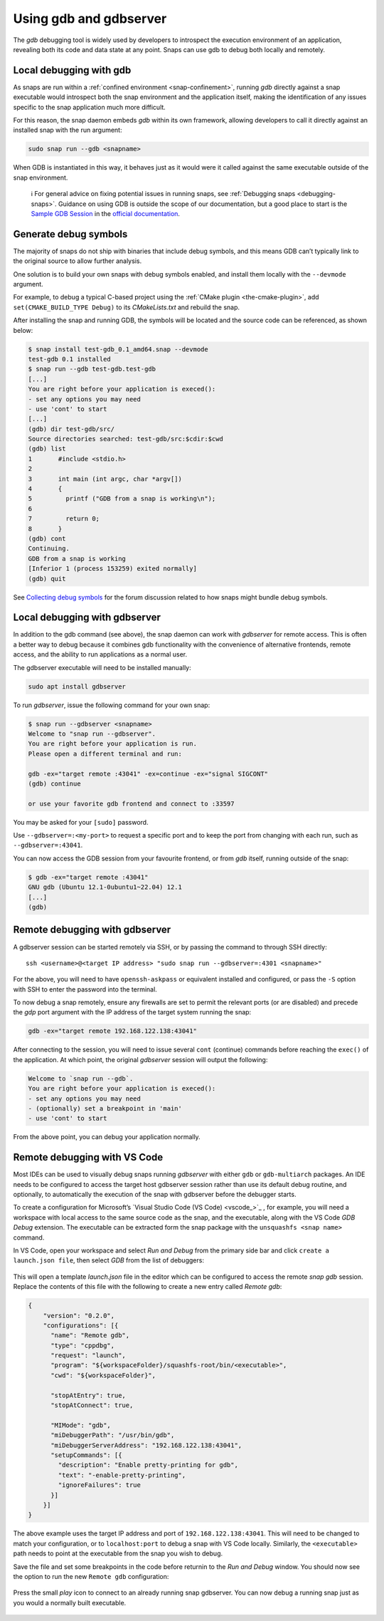 .. 20718.md

.. _using-gdb-and-gdbserver:

Using gdb and gdbserver
=======================

The *gdb* debugging tool is widely used by developers to introspect the execution environment of an application, revealing both its code and data state at any point. Snaps can use gdb to debug both locally and remotely.


Local debugging with gdb
------------------------

As snaps are run within a :ref:`confined environment <snap-confinement>`, running *gdb* directly against a snap executable would introspect both the snap environment and the application itself, making the identification of any issues specific to the snap application much more difficult.

For this reason, the snap daemon embeds *gdb* within its own framework, allowing developers to call it directly against an installed snap with the run argument:

.. code:: bash

   sudo snap run --gdb <snapname>

When GDB is instantiated in this way, it behaves just as it would were it called against the same executable outside of the snap environment.

   ℹ For general advice on fixing potential issues in running snaps, see :ref:`Debugging snaps <debugging-snaps>`. Guidance on using GDB is outside the scope of our documentation, but a good place to start is the `Sample GDB Session <https://sourceware.org/gdb/current/onlinedocs/gdb/Sample-Session.html#Sample-Session>`__ in the `official documentation <https://sourceware.org/gdb/current/onlinedocs/gdb/>`__.


Generate debug symbols
----------------------

The majority of snaps do not ship with binaries that include debug symbols, and this means GDB can’t typically link to the original source to allow further analysis.

One solution is to build your own snaps with debug symbols enabled, and install them locally with the ``--devmode`` argument.

For example, to debug a typical C-based project using the :ref:`CMake plugin <the-cmake-plugin>`, add ``set(CMAKE_BUILD_TYPE Debug)`` to its *CMakeLists.txt* and rebuild the snap.

After installing the snap and running GDB, the symbols will be located and the source code can be referenced, as shown below:

.. code:: bash

   $ snap install test-gdb_0.1_amd64.snap --devmode
   test-gdb 0.1 installed
   $ snap run --gdb test-gdb.test-gdb
   [...]
   You are right before your application is execed():
   - set any options you may need
   - use 'cont' to start
   [...]
   (gdb) dir test-gdb/src/
   Source directories searched: test-gdb/src:$cdir:$cwd
   (gdb) list
   1       #include <stdio.h>
   2
   3       int main (int argc, char *argv[])
   4       {
   5         printf ("GDB from a snap is working\n");
   6
   7         return 0;
   8       }
   (gdb) cont
   Continuing.
   GDB from a snap is working
   [Inferior 1 (process 153259) exited normally]
   (gdb) quit

See `Collecting debug symbols <https://forum.snapcraft.io/t/collecting-debug-symbols/7017>`__ for the forum discussion related to how snaps might bundle debug symbols.


Local debugging with gdbserver
------------------------------

In addition to the gdb command (see above), the snap daemon can work with *gdbserver* for remote access. This is often a better way to debug because it combines gdb functionality with the convenience of alternative frontends, remote access, and the ability to run applications as a normal user.

The gdbserver executable will need to be installed manually:

.. code:: bash

   sudo apt install gdbserver

To run *gdbserver*, issue the following command for your own snap:

.. code:: bash

   $ snap run --gdbserver <snapname>
   Welcome to "snap run --gdbserver".
   You are right before your application is run.
   Please open a different terminal and run:

   gdb -ex="target remote :43041" -ex=continue -ex="signal SIGCONT"
   (gdb) continue

   or use your favorite gdb frontend and connect to :33597

You may be asked for your ``[sudo]`` password.

Use ``--gdbserver=:<my-port>`` to request a specific port and to keep the port from changing with each run, such as ``--gdbserver=:43041``.

You can now access the GDB session from your favourite frontend, or from *gdb* itself, running outside of the snap:

.. code:: bash

   $ gdb -ex="target remote :43041"
   GNU gdb (Ubuntu 12.1-0ubuntu1~22.04) 12.1
   [...]
   (gdb)


Remote debugging with gdbserver
-------------------------------

A gdbserver session can be started remotely via SSH, or by passing the command to through SSH directly:

::

   ssh <username>@<target IP address> "sudo snap run --gdbserver=:4301 <snapname>"

For the above, you will need to have ``openssh-askpass`` or equivalent installed and configured, or pass the ``-S`` option with SSH to enter the password into the terminal.

To now debug a snap remotely, ensure any firewalls are set to permit the relevant ports (or are disabled) and precede the *gdp* port argument with the IP address of the target system running the snap:

.. code:: bash

   gdb -ex="target remote 192.168.122.138:43041"

After connecting to the session, you will need to issue several ``cont`` (continue) commands before reaching the ``exec()`` of the application. At which point, the original *gdbserver* session will output the following:

.. code:: bash

   Welcome to `snap run --gdb`.
   You are right before your application is execed():
   - set any options you may need
   - (optionally) set a breakpoint in 'main'
   - use 'cont' to start

From the above point, you can debug your application normally.


Remote debugging with VS Code
-----------------------------

Most IDEs can be used to visually debug snaps running *gdbserver* with either ``gdb`` or ``gdb-multiarch`` packages. An IDE needs to be configured to access the target host gdbserver session rather than use its default debug routine, and optionally, to automatically the execution of the snap with gdbserver before the debugger starts.

To create a configuration for Microsoft’s `Visual Studio Code (VS Code) <vscode_>`_ , for example, you will need a workspace with local access to the same source code as the snap, and the executable, along with the VS Code *GDB Debug* extension. The executable can be extracted form the snap package with the ``unsquashfs <snap name>`` command.

In VS Code, open your workspace and select *Run and Debug* from the primary side bar and click ``create a launch.json file``, then select *GDB* from the list of debuggers:

.. figure:: https://assets.ubuntu.com/v1/b8187da5-vscode_01.png
   :alt: VSCode GDB selector


This will open a template *launch.json* file in the editor which can be configured to access the remote *snap gdb* session. Replace the contents of this file with the following to create a new entry called *Remote gdb*:

.. code:: json

   {
       "version": "0.2.0",
       "configurations": [{
         "name": "Remote gdb",
         "type": "cppdbg",
         "request": "launch",
         "program": "${workspaceFolder}/squashfs-root/bin/<executable>",
         "cwd": "${workspaceFolder}",

         "stopAtEntry": true,
         "stopAtConnect": true,

         "MIMode": "gdb",
         "miDebuggerPath": "/usr/bin/gdb",
         "miDebuggerServerAddress": "192.168.122.138:43041",
         "setupCommands": [{
           "description": "Enable pretty-printing for gdb",
           "text": "-enable-pretty-printing",
           "ignoreFailures": true
         }]
       }]
   }

The above example uses the target IP address and port of ``192.168.122.138:43041``. This will need to be changed to match your configuration, or to ``localhost:port`` to debug a snap with VS Code locally. Similarly, the ``<executable>`` path needs to point at the executable from the snap you wish to debug.

Save the file and set some breakpoints in the code before returnin to the *Run and Debug* window. You should now see the option to run the new ``Remote gdb`` configuration:

.. figure:: https://assets.ubuntu.com/v1/d9434881-vscode_02.png
   :alt: VS Code run remote GDB


Press the small *play* icon to connect to an already running snap gdbserver. You can now debug a running snap just as you would a normally built executable.

.. figure:: https://assets.ubuntu.com/v1/430a49e2-vscode_03.png
   :alt: VS Code debugging a snap
